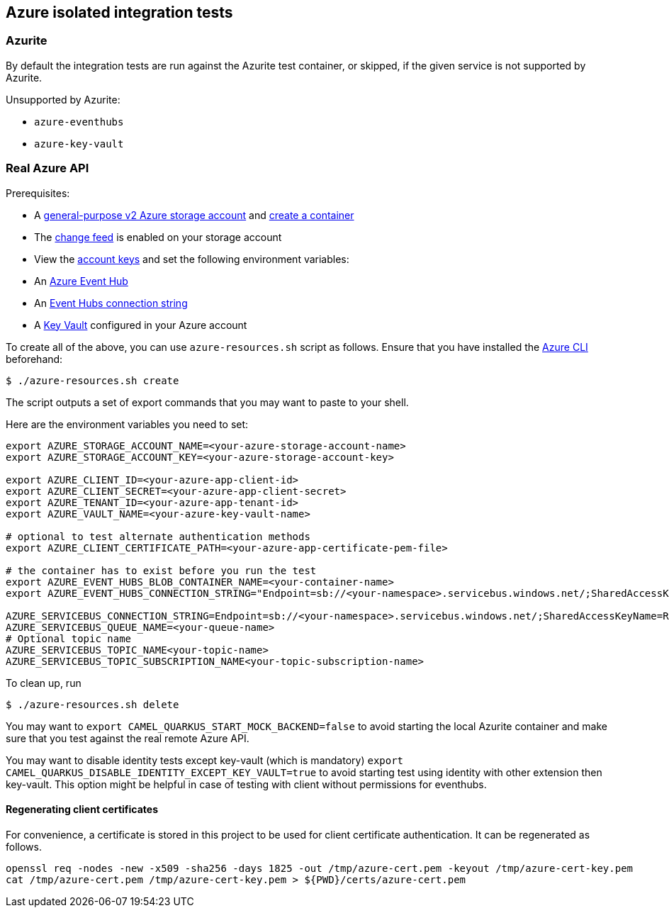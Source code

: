 == Azure isolated integration tests

=== Azurite

By default the integration tests are run against the Azurite test container,
or skipped, if the given service is not supported by Azurite.

Unsupported by Azurite:

* `azure-eventhubs`
* `azure-key-vault`

=== Real Azure API

Prerequisites:

* A https://docs.microsoft.com/en-us/azure/storage/common/storage-account-create?toc=%2Fazure%2Fstorage%2Fblobs%2Ftoc.json&tabs=azure-portal[general-purpose v2 Azure storage account] and
https://docs.microsoft.com/en-us/azure/storage/blobs/storage-quickstart-blobs-portal[create a container]
* The https://docs.microsoft.com/en-us/azure/storage/blobs/storage-blob-change-feed?tabs=azure-portal#enable-and-disable-the-change-feed[change feed] is enabled on your storage account
* View the https://docs.microsoft.com/en-us/azure/storage/common/storage-account-keys-manage?tabs=azure-portal#view-account-access-keys[account keys] and set the following environment variables:
* An https://docs.microsoft.com/en-us/azure/event-hubs/event-hubs-create[Azure Event Hub]
* An https://docs.microsoft.com/en-us/azure/event-hubs/event-hubs-get-connection-string[Event Hubs connection string]
* A https://learn.microsoft.com/en-us/azure/key-vault/general/overview[Key Vault] configured in your Azure account

To create all of the above, you can use `azure-resources.sh` script as follows. Ensure that you have installed the https://docs.microsoft.com/en-us/cli/azure/[Azure CLI] beforehand:

[source,shell]
----
$ ./azure-resources.sh create
----

The script outputs a set of export commands that you may want to paste to your shell.

Here are the environment variables you need to set:

[source,shell]
----
export AZURE_STORAGE_ACCOUNT_NAME=<your-azure-storage-account-name>
export AZURE_STORAGE_ACCOUNT_KEY=<your-azure-storage-account-key>

export AZURE_CLIENT_ID=<your-azure-app-client-id>
export AZURE_CLIENT_SECRET=<your-azure-app-client-secret>
export AZURE_TENANT_ID=<your-azure-app-tenant-id>
export AZURE_VAULT_NAME=<your-azure-key-vault-name>

# optional to test alternate authentication methods
export AZURE_CLIENT_CERTIFICATE_PATH=<your-azure-app-certificate-pem-file>

# the container has to exist before you run the test
export AZURE_EVENT_HUBS_BLOB_CONTAINER_NAME=<your-container-name>
export AZURE_EVENT_HUBS_CONNECTION_STRING="Endpoint=sb://<your-namespace>.servicebus.windows.net/;SharedAccessKeyName=RootManageSharedAccessKey;SharedAccessKey=<your-key>;EntityPath=<your-hub-name>"

AZURE_SERVICEBUS_CONNECTION_STRING=Endpoint=sb://<your-namespace>.servicebus.windows.net/;SharedAccessKeyName=RootManageSharedAccessKey;SharedAccessKey=<your-key>
AZURE_SERVICEBUS_QUEUE_NAME=<your-queue-name>
# Optional topic name
AZURE_SERVICEBUS_TOPIC_NAME<your-topic-name>
AZURE_SERVICEBUS_TOPIC_SUBSCRIPTION_NAME<your-topic-subscription-name>
----

To clean up, run

[source,shell]
----
$ ./azure-resources.sh delete
----

You may want to `export CAMEL_QUARKUS_START_MOCK_BACKEND=false` to avoid starting the local Azurite container and make sure that you test against the real remote Azure API.

You may want to disable identity tests except key-vault (which is mandatory)  `export CAMEL_QUARKUS_DISABLE_IDENTITY_EXCEPT_KEY_VAULT=true` to avoid starting test using identity with other extension then key-vault. This option might be helpful in case of testing with client without permissions for eventhubs.

==== Regenerating client certificates

For convenience, a certificate is stored in this project to be used for client certificate authentication. It can be regenerated as follows.

[source,shell]
----
openssl req -nodes -new -x509 -sha256 -days 1825 -out /tmp/azure-cert.pem -keyout /tmp/azure-cert-key.pem
cat /tmp/azure-cert.pem /tmp/azure-cert-key.pem > ${PWD}/certs/azure-cert.pem
----
